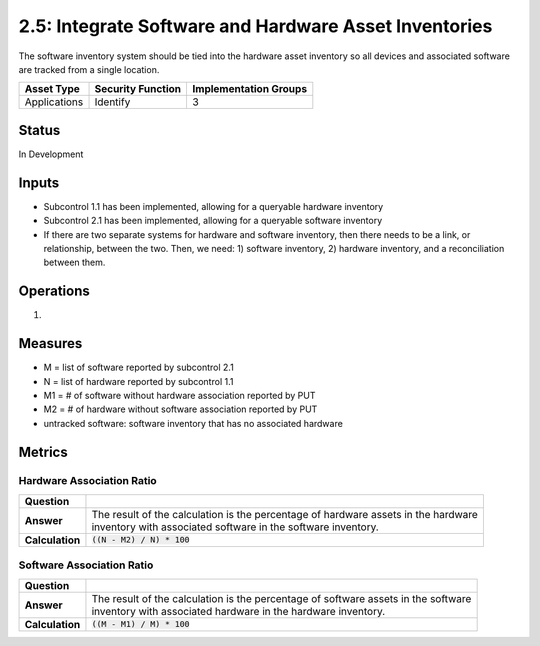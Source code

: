 2.5: Integrate Software and Hardware Asset Inventories
=========================================================
The software inventory system should be tied into the hardware asset inventory so all devices and associated software are tracked from a single location.

.. list-table::
	:header-rows: 1

	* - Asset Type 
	  - Security Function
	  - Implementation Groups
	* - Applications
	  - Identify
	  - 3

Status
------
In Development

Inputs
------
* Subcontrol 1.1 has been implemented, allowing for a queryable hardware inventory
* Subcontrol 2.1 has been implemented, allowing for a queryable software inventory
* If there are two separate systems for hardware and software inventory, then there needs to be a link, or relationship, between the two. Then, we need: 1) software inventory, 2) hardware inventory, and a reconciliation between them.

Operations
----------
#. 

Measures
--------
* M = list of software reported by subcontrol 2.1
* N = list of hardware reported by subcontrol 1.1
* M1 = # of software without hardware association reported by PUT
* M2 = # of hardware without software association reported by PUT
* untracked software: software inventory that has no associated hardware

Metrics
-------

Hardware Association Ratio
^^^^^^^^^^^^^^^^^^^^^^^^^^
.. list-table::

	* - **Question**
	  - 
	* - **Answer**
	  - | The result of the calculation is the percentage of hardware assets in the hardware
	    | inventory with associated software in the software inventory.
	* - **Calculation**
	  - :code:`((N - M2) / N) * 100`

Software Association Ratio
^^^^^^^^^^^^^^^^^^^^^^^^^^
.. list-table::

	* - **Question**
	  - 
	* - **Answer**
	  - | The result of the calculation is the percentage of software assets in the software
	    | inventory with associated hardware in the hardware inventory.
	* - **Calculation**
	  - :code:`((M - M1) / M) * 100`

.. history
.. authors
.. license